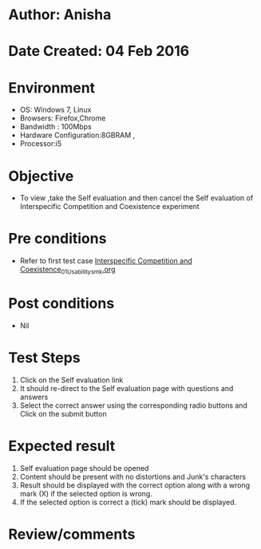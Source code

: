 * Author: Anisha
* Date Created: 04 Feb 2016
* Environment
  - OS: Windows 7, Linux
  - Browsers: Firefox,Chrome
  - Bandwidth : 100Mbps
  - Hardware Configuration:8GBRAM , 
  - Processor:i5

* Objective
  - To view ,take the Self evaluation and then cancel the Self evaluation of Interspecific Competition and Coexistence experiment

* Pre conditions
  - Refer to first test case [[https://github.com/Virtual-Labs/population-ecology-virtual-lab-i-au/blob/master/test-cases/integration_test-cases/Interspecific Competition and Coexistence/Interspecific Competition and Coexistence_01_Usability_smk.org][Interspecific Competition and Coexistence_01_Usability_smk.org]]

* Post conditions
  - Nil
* Test Steps
  1. Click on the Self evaluation link 
  2. It should re-direct to the Self evaluation page with questions and answers
  3. Select the correct answer using the corresponding radio buttons and Click on the submit button

* Expected result
  1. Self evaluation page should be opened
  2. Content should be present with no distortions and Junk's characters
  3. Result should be displayed with the correct option along with a wrong mark (X) if the selected option is wrong. 
  4. If the selected option is correct a (tick) mark should be displayed.

* Review/comments


